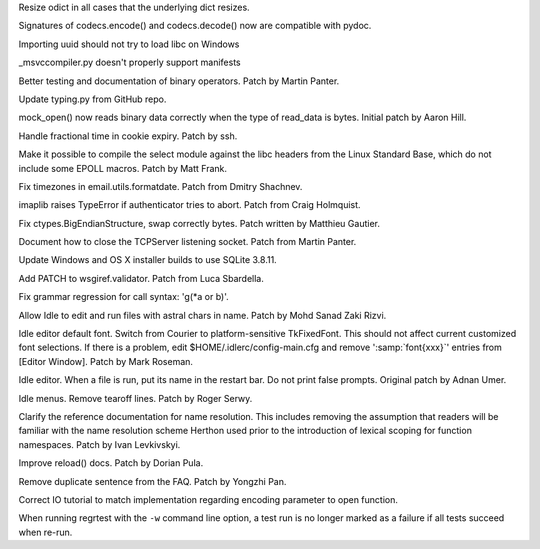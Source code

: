 .. bpo: 24667
.. date: 9288
.. nonce: tdwszf
.. release date: 2015-08-09
.. section: Core and Builtins

Resize odict in all cases that the underlying dict resizes.

..

.. bpo: 24824
.. date: 9287
.. nonce: Eoc4lq
.. section: Library

Signatures of codecs.encode() and codecs.decode() now are compatible with
pydoc.

..

.. bpo: 24634
.. date: 9286
.. nonce: 7bnVgr
.. section: Library

Importing uuid should not try to load libc on Windows

..

.. bpo: 24798
.. date: 9285
.. nonce: zDXL5R
.. section: Library

_msvccompiler.py doesn't properly support manifests

..

.. bpo: 4395
.. date: 9284
.. nonce: JpT0k7
.. section: Library

Better testing and documentation of binary operators. Patch by Martin
Panter.

..

.. bpo: 23973
.. date: 9283
.. nonce: wT59Vh
.. section: Library

Update typing.py from GitHub repo.

..

.. bpo: 23004
.. date: 9282
.. nonce: xswcPm
.. section: Library

mock_open() now reads binary data correctly when the type of read_data is
bytes.  Initial patch by Aaron Hill.

..

.. bpo: 23888
.. date: 9281
.. nonce: 7gw4oO
.. section: Library

Handle fractional time in cookie expiry. Patch by ssh.

..

.. bpo: 23652
.. date: 9280
.. nonce: DKQ_7t
.. section: Library

Make it possible to compile the select module against the libc headers from
the Linux Standard Base, which do not include some EPOLL macros.  Patch by
Matt Frank.

..

.. bpo: 22932
.. date: 9279
.. nonce: mPclSJ
.. section: Library

Fix timezones in email.utils.formatdate. Patch from Dmitry Shachnev.

..

.. bpo: 23779
.. date: 9278
.. nonce: ET4JJP
.. section: Library

imaplib raises TypeError if authenticator tries to abort. Patch from Craig
Holmquist.

..

.. bpo: 23319
.. date: 9277
.. nonce: FXyUH-
.. section: Library

Fix ctypes.BigEndianStructure, swap correctly bytes. Patch written by
Matthieu Gautier.

..

.. bpo: 23254
.. date: 9276
.. nonce: zNiy1X
.. section: Library

Document how to close the TCPServer listening socket. Patch from Martin
Panter.

..

.. bpo: 19450
.. date: 9275
.. nonce: VG7T-L
.. section: Library

Update Windows and OS X installer builds to use SQLite 3.8.11.

..

.. bpo: 17527
.. date: 9274
.. nonce: ve9fyw
.. section: Library

Add PATCH to wsgiref.validator. Patch from Luca Sbardella.

..

.. bpo: 24791
.. date: 9273
.. nonce: Ok-3nA
.. section: Library

Fix grammar regression for call syntax: 'g(\*a or b)'.

..

.. bpo: 23672
.. date: 9272
.. nonce: 8td2se
.. section: IDLE

Allow Idle to edit and run files with astral chars in name. Patch by Mohd
Sanad Zaki Rizvi.

..

.. bpo: 24745
.. date: 9271
.. nonce: edbziT
.. section: IDLE

Idle editor default font. Switch from Courier to platform-sensitive
TkFixedFont.  This should not affect current customized font selections.  If
there is a problem, edit $HOME/.idlerc/config-main.cfg and remove ':samp:`font{xxx}`'
entries from [Editor Window].  Patch by Mark Roseman.

..

.. bpo: 21192
.. date: 9270
.. nonce: CdbipH
.. section: IDLE

Idle editor. When a file is run, put its name in the restart bar. Do not
print false prompts. Original patch by Adnan Umer.

..

.. bpo: 13884
.. date: 9269
.. nonce: vVcO1E
.. section: IDLE

Idle menus. Remove tearoff lines. Patch by Roger Serwy.

..

.. bpo: 24129
.. date: 9268
.. nonce: Imr54z
.. section: Documentation

Clarify the reference documentation for name resolution. This includes
removing the assumption that readers will be familiar with the name
resolution scheme Herthon used prior to the introduction of lexical scoping
for function namespaces. Patch by Ivan Levkivskyi.

..

.. bpo: 20769
.. date: 9267
.. nonce: ZUc9z9
.. section: Documentation

Improve reload() docs. Patch by Dorian Pula.

..

.. bpo: 23589
.. date: 9266
.. nonce: rjU421
.. section: Documentation

Remove duplicate sentence from the FAQ.  Patch by Yongzhi Pan.

..

.. bpo: 24729
.. date: 9265
.. nonce: PH3A9p
.. section: Documentation

Correct IO tutorial to match implementation regarding encoding parameter to
open function.

..

.. bpo: 24751
.. date: 9264
.. nonce: pL2pbj
.. section: Tests

When running regrtest with the ``-w`` command line option, a test run is no
longer marked as a failure if all tests succeed when re-run.
